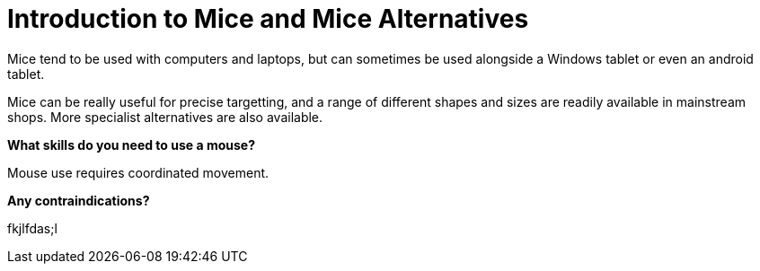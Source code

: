 = Introduction to Mice and Mice Alternatives

Mice tend to be used with computers and laptops, but can sometimes be used alongside a Windows tablet or even an android tablet.

Mice can be really useful for precise targetting, and a range of different shapes and sizes are readily available in mainstream shops.  More specialist alternatives are also available.

*What skills do you need to use a mouse?* 

Mouse use requires coordinated movement.

*Any contraindications?*

fkjlfdas;l


